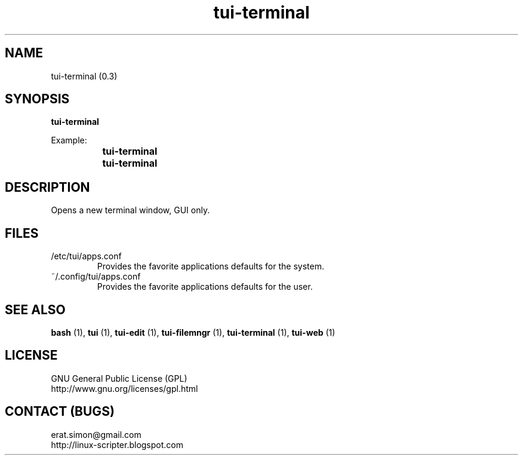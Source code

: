 .TH "tui-terminal" 1 "Simon A. Erat (sea)" "TUI 0.6.0"

.SH NAME
tui-terminal (0.3)

.SH SYNOPSIS
\fBtui-terminal\fP 
.br

Example: 
.br
		\fBtui-terminal\fP 
.br
		\fBtui-terminal\fP 

.SH DESCRIPTION
Opens a new terminal window, GUI only.
.br

.SH FILES
.IP /etc/tui/apps.conf
Provides the favorite applications defaults for the system.
.IP ~/.config/tui/apps.conf
Provides the favorite applications defaults for the user.


.SH SEE ALSO
.B bash
(1),
.B tui
(1),
.B tui-edit
(1),
.B tui-filemngr
(1),
.B tui-terminal
(1),
.B tui-web
(1)

.SH LICENSE
GNU General Public License (GPL)
.br
http://www.gnu.org/licenses/gpl.html

.SH CONTACT (BUGS)
erat.simon@gmail.com
.br
http://linux-scripter.blogspot.com